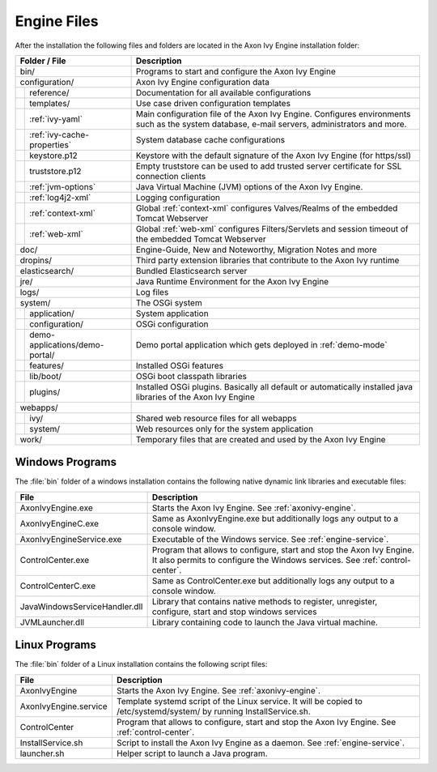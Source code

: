 Engine Files
============

After the installation the following files and folders are located in the
Axon Ivy Engine installation folder:

+----------------------------------+------------------------------------------------------------------------------------------------------------------------------------------------------------------------------------+
| Folder / File                    | Description                                                                                                                                                                        |
+==================================+====================================================================================================================================================================================+
| bin/                             | Programs to start and configure the Axon Ivy Engine                                                                                                                                |
+----------------------------------+------------------------------------------------------------------------------------------------------------------------------------------------------------------------------------+
| configuration/                   | Axon Ivy Engine configuration data                                                                                                                                                 |
+-+--------------------------------+------------------------------------------------------------------------------------------------------------------------------------------------------------------------------------+
| | reference/                     | Documentation for all available configurations                                                                                                                                     |
+-+-+------------------------------+------------------------------------------------------------------------------------------------------------------------------------------------------------------------------------+
| | templates/                     | Use case driven configuration templates                                                                                                                                            |
+-+-+------------------------------+------------------------------------------------------------------------------------------------------------------------------------------------------------------------------------+
| | :ref:`ivy-yaml`                | Main configuration file of the Axon Ivy Engine. Configures environments such as the system database, e-mail servers, administrators and more.                                      |
+-+-+------------------------------+------------------------------------------------------------------------------------------------------------------------------------------------------------------------------------+
| | :ref:`ivy-cache-properties`    | System database cache configurations                                                                                                                                               |
+-+-+------------------------------+------------------------------------------------------------------------------------------------------------------------------------------------------------------------------------+
| | keystore.p12                   | Keystore with the default signature of the Axon Ivy Engine (for https/ssl)                                                                                                         |
+-+-+------------------------------+------------------------------------------------------------------------------------------------------------------------------------------------------------------------------------+
| | truststore.p12                 | Empty truststore can be used to add trusted server certificate for SSL connection clients                                                                                          |
+-+-+------------------------------+------------------------------------------------------------------------------------------------------------------------------------------------------------------------------------+
| | :ref:`jvm-options`             | Java Virtual Machine (JVM) options of the Axon Ivy Engine.                                                                                                                         |
+-+-+------------------------------+------------------------------------------------------------------------------------------------------------------------------------------------------------------------------------+
| | :ref:`log4j2-xml`              | Logging configuration                                                                                                                                                              |
+-+-+------------------------------+------------------------------------------------------------------------------------------------------------------------------------------------------------------------------------+
| | :ref:`context-xml`             | Global :ref:`context-xml` configures Valves/Realms of the embedded Tomcat Webserver                                                                                                |
+-+-+------------------------------+------------------------------------------------------------------------------------------------------------------------------------------------------------------------------------+
| | :ref:`web-xml`                 | Global :ref:`web-xml` configures Filters/Servlets and session timeout of the embedded Tomcat Webserver                                                                             |
+-+-+------------------------------+------------------------------------------------------------------------------------------------------------------------------------------------------------------------------------+
| doc/                             | Engine-Guide, New and Noteworthy, Migration Notes and more                                                                                                                         |
+----------------------------------+------------------------------------------------------------------------------------------------------------------------------------------------------------------------------------+
| dropins/                         | Third party extension libraries that contribute to the Axon Ivy runtime                                                                                                            |
+----------------------------------+------------------------------------------------------------------------------------------------------------------------------------------------------------------------------------+
| elasticsearch/                   | Bundled Elasticsearch server                                                                                                                                                       |
+----------------------------------+------------------------------------------------------------------------------------------------------------------------------------------------------------------------------------+
| jre/                             | Java Runtime Environment for the Axon Ivy Engine                                                                                                                                   |
+----------------------------------+------------------------------------------------------------------------------------------------------------------------------------------------------------------------------------+
| logs/                            | Log files                                                                                                                                                                          |
+-+--------------------------------+------------------------------------------------------------------------------------------------------------------------------------------------------------------------------------+
| system/                          | The OSGi system                                                                                                                                                                    |
+-+--------------------------------+------------------------------------------------------------------------------------------------------------------------------------------------------------------------------------+
| | application/                   | System application                                                                                                                                                                 |
+-+--------------------------------+------------------------------------------------------------------------------------------------------------------------------------------------------------------------------------+
| | configuration/                 | OSGi configuration                                                                                                                                                                 |
+-+--------------------------------+------------------------------------------------------------------------------------------------------------------------------------------------------------------------------------+
| | demo-applications/demo-portal/ | Demo portal application which gets deployed in :ref:`demo-mode`                                                                                                                    |
+-+--------------------------------+------------------------------------------------------------------------------------------------------------------------------------------------------------------------------------+
| | features/                      | Installed OSGi features                                                                                                                                                            |
+-+--------------------------------+------------------------------------------------------------------------------------------------------------------------------------------------------------------------------------+
| | lib/boot/                      | OSGi boot classpath libraries                                                                                                                                                      |
+-+--------------------------------+------------------------------------------------------------------------------------------------------------------------------------------------------------------------------------+
| | plugins/                       | Installed OSGi plugins. Basically all default or automatically installed java libraries of the Axon Ivy Engine                                                                     |
+-+--------------------------------+------------------------------------------------------------------------------------------------------------------------------------------------------------------------------------+
| webapps/                         |                                                                                                                                                                                    |
+-+--------------------------------+------------------------------------------------------------------------------------------------------------------------------------------------------------------------------------+
| | ivy/                           | Shared web resource files for all webapps                                                                                                                                          |
+-+--------------------------------+------------------------------------------------------------------------------------------------------------------------------------------------------------------------------------+
| | system/                        | Web resources only for the system application                                                                                                                                      |
+-+--------------------------------+------------------------------------------------------------------------------------------------------------------------------------------------------------------------------------+
| work/                            | Temporary files that are created and used by the Axon Ivy Engine                                                                                                                   |
+----------------------------------+------------------------------------------------------------------------------------------------------------------------------------------------------------------------------------+



Windows Programs
----------------

The :file:`bin` folder of a windows installation contains the following native
dynamic link libraries and executable files:

+-------------------------------+------------------------------------------------------------------------------------------------------------------------------------------------------------------------------+
| File                          | Description                                                                                                                                                                  |
+===============================+==============================================================================================================================================================================+
| AxonIvyEngine.exe             | Starts the Axon Ivy Engine. See :ref:`axonivy-engine`.                                                                                                                       |
+-------------------------------+------------------------------------------------------------------------------------------------------------------------------------------------------------------------------+
| AxonIvyEngineC.exe            | Same as AxonIvyEngine.exe but additionally logs any output to a console window.                                                                                              |
+-------------------------------+------------------------------------------------------------------------------------------------------------------------------------------------------------------------------+
| AxonIvyEngineService.exe      | Executable of the Windows service. See :ref:`engine-service`.                                                                                                                |
+-------------------------------+------------------------------------------------------------------------------------------------------------------------------------------------------------------------------+
| ControlCenter.exe             | Program that allows to configure, start and stop the Axon Ivy Engine. It also permits to configure the Windows services. See :ref:`control-center`.                          |
+-------------------------------+------------------------------------------------------------------------------------------------------------------------------------------------------------------------------+
| ControlCenterC.exe            | Same as ControlCenter.exe but additionally logs any output to a console window.                                                                                              |
+-------------------------------+------------------------------------------------------------------------------------------------------------------------------------------------------------------------------+
| JavaWindowsServiceHandler.dll | Library that contains native methods to register, unregister, configure, start and stop windows services                                                                     |
+-------------------------------+------------------------------------------------------------------------------------------------------------------------------------------------------------------------------+
| JVMLauncher.dll               | Library containing code to launch the Java virtual machine.                                                                                                                  |
+-------------------------------+------------------------------------------------------------------------------------------------------------------------------------------------------------------------------+


Linux Programs
--------------

The :file:`bin` folder of a Linux installation contains the following script
files:

+-----------------------+---------------------------------------------------------------------------------------------------------------------------+
| File                  | Description                                                                                                               |
+=======================+===========================================================================================================================+
| AxonIvyEngine         | Starts the Axon Ivy Engine. See :ref:`axonivy-engine`.                                                                    |
+-----------------------+---------------------------------------------------------------------------------------------------------------------------+
| AxonIvyEngine.service | Template systemd script of the Linux service. It will be copied to /etc/systemd/system/ by running InstallService.sh.     |
+-----------------------+---------------------------------------------------------------------------------------------------------------------------+
| ControlCenter         | Program that allows to configure, start and stop the Axon Ivy Engine. See :ref:`control-center`.                          |
+-----------------------+---------------------------------------------------------------------------------------------------------------------------+
| InstallService.sh     | Script to install the Axon Ivy Engine as a daemon. See :ref:`engine-service`.                                             |
+-----------------------+---------------------------------------------------------------------------------------------------------------------------+
| launcher.sh           | Helper script to launch a Java program.                                                                                   |
+-----------------------+---------------------------------------------------------------------------------------------------------------------------+
